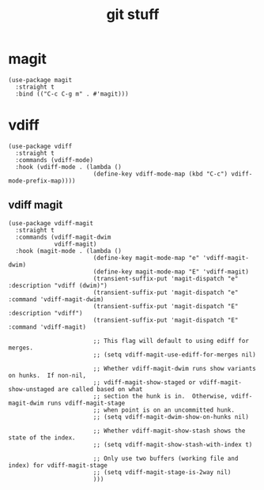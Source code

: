 #+title: git stuff
#+OPTIONS: num:nil
#+PROPERTY: header-args :tangle yes

* magit
#+begin_src elisp
  (use-package magit
    :straight t
    :bind (("C-c C-g m" . #'magit)))
#+end_src
* vdiff
#+begin_src elisp
  (use-package vdiff
    :straight t
    :commands (vdiff-mode)
    :hook (vdiff-mode . (lambda ()
                          (define-key vdiff-mode-map (kbd "C-c") vdiff-mode-prefix-map))))
#+end_src
** vdiff magit
#+begin_src elisp
  (use-package vdiff-magit
    :straight t
    :commands (vdiff-magit-dwim
               vdiff-magit)
    :hook (magit-mode . (lambda ()
                          (define-key magit-mode-map "e" 'vdiff-magit-dwim)
                          (define-key magit-mode-map "E" 'vdiff-magit)
                          (transient-suffix-put 'magit-dispatch "e" :description "vdiff (dwim)")
                          (transient-suffix-put 'magit-dispatch "e" :command 'vdiff-magit-dwim)
                          (transient-suffix-put 'magit-dispatch "E" :description "vdiff")
                          (transient-suffix-put 'magit-dispatch "E" :command 'vdiff-magit)

                          ;; This flag will default to using ediff for merges.
                          ;; (setq vdiff-magit-use-ediff-for-merges nil)

                          ;; Whether vdiff-magit-dwim runs show variants on hunks.  If non-nil,
                          ;; vdiff-magit-show-staged or vdiff-magit-show-unstaged are called based on what
                          ;; section the hunk is in.  Otherwise, vdiff-magit-dwim runs vdiff-magit-stage
                          ;; when point is on an uncommitted hunk.
                          ;; (setq vdiff-magit-dwim-show-on-hunks nil)

                          ;; Whether vdiff-magit-show-stash shows the state of the index.
                          ;; (setq vdiff-magit-show-stash-with-index t)

                          ;; Only use two buffers (working file and index) for vdiff-magit-stage
                          ;; (setq vdiff-magit-stage-is-2way nil)
                          )))
#+end_src
